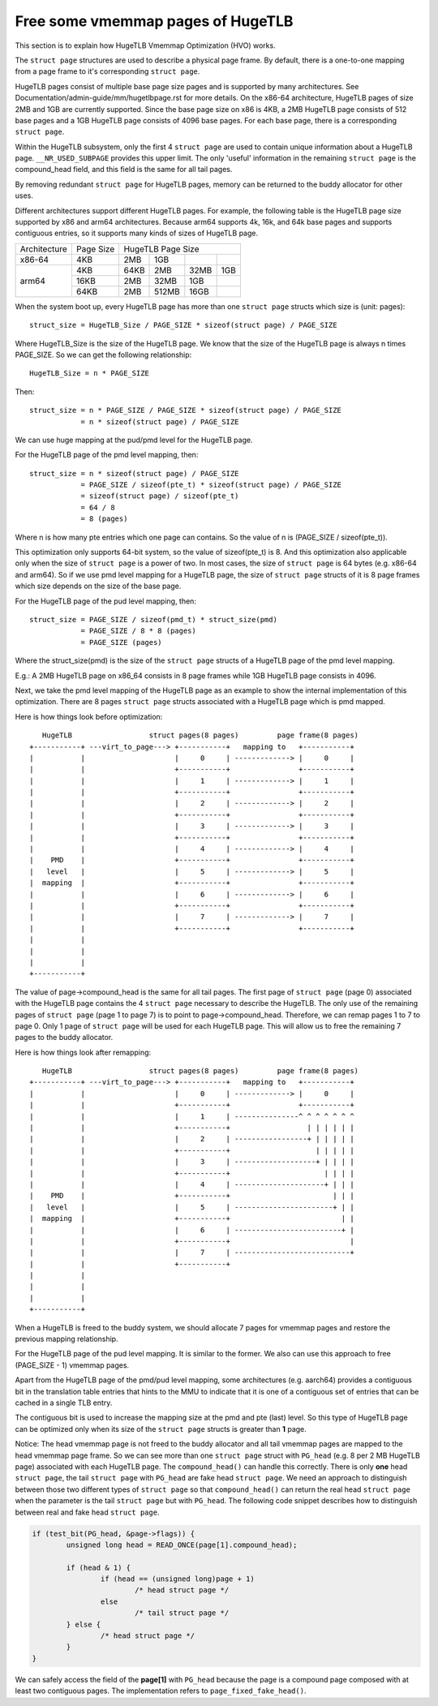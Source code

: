 .. SPDX-License-Identifier: GPL-2.0

==================================
Free some vmemmap pages of HugeTLB
==================================

This section is to explain how HugeTLB Vmemmap Optimization (HVO) works.

The ``struct page`` structures are used to describe a physical page frame. By
default, there is a one-to-one mapping from a page frame to it's corresponding
``struct page``.

HugeTLB pages consist of multiple base page size pages and is supported by many
architectures. See Documentation/admin-guide/mm/hugetlbpage.rst for more
details. On the x86-64 architecture, HugeTLB pages of size 2MB and 1GB are
currently supported. Since the base page size on x86 is 4KB, a 2MB HugeTLB page
consists of 512 base pages and a 1GB HugeTLB page consists of 4096 base pages.
For each base page, there is a corresponding ``struct page``.

Within the HugeTLB subsystem, only the first 4 ``struct page`` are used to
contain unique information about a HugeTLB page. ``__NR_USED_SUBPAGE`` provides
this upper limit. The only 'useful' information in the remaining ``struct page``
is the compound_head field, and this field is the same for all tail pages.

By removing redundant ``struct page`` for HugeTLB pages, memory can be returned
to the buddy allocator for other uses.

Different architectures support different HugeTLB pages. For example, the
following table is the HugeTLB page size supported by x86 and arm64
architectures. Because arm64 supports 4k, 16k, and 64k base pages and
supports contiguous entries, so it supports many kinds of sizes of HugeTLB
page.

+--------------+-----------+-----------------------------------------------+
| Architecture | Page Size |                HugeTLB Page Size              |
+--------------+-----------+-----------+-----------+-----------+-----------+
|    x86-64    |    4KB    |    2MB    |    1GB    |           |           |
+--------------+-----------+-----------+-----------+-----------+-----------+
|              |    4KB    |   64KB    |    2MB    |    32MB   |    1GB    |
|              +-----------+-----------+-----------+-----------+-----------+
|    arm64     |   16KB    |    2MB    |   32MB    |     1GB   |           |
|              +-----------+-----------+-----------+-----------+-----------+
|              |   64KB    |    2MB    |  512MB    |    16GB   |           |
+--------------+-----------+-----------+-----------+-----------+-----------+

When the system boot up, every HugeTLB page has more than one ``struct page``
structs which size is (unit: pages)::

   struct_size = HugeTLB_Size / PAGE_SIZE * sizeof(struct page) / PAGE_SIZE

Where HugeTLB_Size is the size of the HugeTLB page. We know that the size
of the HugeTLB page is always n times PAGE_SIZE. So we can get the following
relationship::

   HugeTLB_Size = n * PAGE_SIZE

Then::

   struct_size = n * PAGE_SIZE / PAGE_SIZE * sizeof(struct page) / PAGE_SIZE
               = n * sizeof(struct page) / PAGE_SIZE

We can use huge mapping at the pud/pmd level for the HugeTLB page.

For the HugeTLB page of the pmd level mapping, then::

   struct_size = n * sizeof(struct page) / PAGE_SIZE
               = PAGE_SIZE / sizeof(pte_t) * sizeof(struct page) / PAGE_SIZE
               = sizeof(struct page) / sizeof(pte_t)
               = 64 / 8
               = 8 (pages)

Where n is how many pte entries which one page can contains. So the value of
n is (PAGE_SIZE / sizeof(pte_t)).

This optimization only supports 64-bit system, so the value of sizeof(pte_t)
is 8. And this optimization also applicable only when the size of ``struct page``
is a power of two. In most cases, the size of ``struct page`` is 64 bytes (e.g.
x86-64 and arm64). So if we use pmd level mapping for a HugeTLB page, the
size of ``struct page`` structs of it is 8 page frames which size depends on the
size of the base page.

For the HugeTLB page of the pud level mapping, then::

   struct_size = PAGE_SIZE / sizeof(pmd_t) * struct_size(pmd)
               = PAGE_SIZE / 8 * 8 (pages)
               = PAGE_SIZE (pages)

Where the struct_size(pmd) is the size of the ``struct page`` structs of a
HugeTLB page of the pmd level mapping.

E.g.: A 2MB HugeTLB page on x86_64 consists in 8 page frames while 1GB
HugeTLB page consists in 4096.

Next, we take the pmd level mapping of the HugeTLB page as an example to
show the internal implementation of this optimization. There are 8 pages
``struct page`` structs associated with a HugeTLB page which is pmd mapped.

Here is how things look before optimization::

    HugeTLB                  struct pages(8 pages)         page frame(8 pages)
 +-----------+ ---virt_to_page---> +-----------+   mapping to   +-----------+
 |           |                     |     0     | -------------> |     0     |
 |           |                     +-----------+                +-----------+
 |           |                     |     1     | -------------> |     1     |
 |           |                     +-----------+                +-----------+
 |           |                     |     2     | -------------> |     2     |
 |           |                     +-----------+                +-----------+
 |           |                     |     3     | -------------> |     3     |
 |           |                     +-----------+                +-----------+
 |           |                     |     4     | -------------> |     4     |
 |    PMD    |                     +-----------+                +-----------+
 |   level   |                     |     5     | -------------> |     5     |
 |  mapping  |                     +-----------+                +-----------+
 |           |                     |     6     | -------------> |     6     |
 |           |                     +-----------+                +-----------+
 |           |                     |     7     | -------------> |     7     |
 |           |                     +-----------+                +-----------+
 |           |
 |           |
 |           |
 +-----------+

The value of page->compound_head is the same for all tail pages. The first
page of ``struct page`` (page 0) associated with the HugeTLB page contains the 4
``struct page`` necessary to describe the HugeTLB. The only use of the remaining
pages of ``struct page`` (page 1 to page 7) is to point to page->compound_head.
Therefore, we can remap pages 1 to 7 to page 0. Only 1 page of ``struct page``
will be used for each HugeTLB page. This will allow us to free the remaining
7 pages to the buddy allocator.

Here is how things look after remapping::

    HugeTLB                  struct pages(8 pages)         page frame(8 pages)
 +-----------+ ---virt_to_page---> +-----------+   mapping to   +-----------+
 |           |                     |     0     | -------------> |     0     |
 |           |                     +-----------+                +-----------+
 |           |                     |     1     | ---------------^ ^ ^ ^ ^ ^ ^
 |           |                     +-----------+                  | | | | | |
 |           |                     |     2     | -----------------+ | | | | |
 |           |                     +-----------+                    | | | | |
 |           |                     |     3     | -------------------+ | | | |
 |           |                     +-----------+                      | | | |
 |           |                     |     4     | ---------------------+ | | |
 |    PMD    |                     +-----------+                        | | |
 |   level   |                     |     5     | -----------------------+ | |
 |  mapping  |                     +-----------+                          | |
 |           |                     |     6     | -------------------------+ |
 |           |                     +-----------+                            |
 |           |                     |     7     | ---------------------------+
 |           |                     +-----------+
 |           |
 |           |
 |           |
 +-----------+

When a HugeTLB is freed to the buddy system, we should allocate 7 pages for
vmemmap pages and restore the previous mapping relationship.

For the HugeTLB page of the pud level mapping. It is similar to the former.
We also can use this approach to free (PAGE_SIZE - 1) vmemmap pages.

Apart from the HugeTLB page of the pmd/pud level mapping, some architectures
(e.g. aarch64) provides a contiguous bit in the translation table entries
that hints to the MMU to indicate that it is one of a contiguous set of
entries that can be cached in a single TLB entry.

The contiguous bit is used to increase the mapping size at the pmd and pte
(last) level. So this type of HugeTLB page can be optimized only when its
size of the ``struct page`` structs is greater than **1** page.

Notice: The head vmemmap page is not freed to the buddy allocator and all
tail vmemmap pages are mapped to the head vmemmap page frame. So we can see
more than one ``struct page`` struct with ``PG_head`` (e.g. 8 per 2 MB HugeTLB
page) associated with each HugeTLB page. The ``compound_head()`` can handle
this correctly. There is only **one** head ``struct page``, the tail
``struct page`` with ``PG_head`` are fake head ``struct page``.  We need an
approach to distinguish between those two different types of ``struct page`` so
that ``compound_head()`` can return the real head ``struct page`` when the
parameter is the tail ``struct page`` but with ``PG_head``. The following code
snippet describes how to distinguish between real and fake head ``struct page``.

.. code-block:: c

	if (test_bit(PG_head, &page->flags)) {
		unsigned long head = READ_ONCE(page[1].compound_head);

		if (head & 1) {
			if (head == (unsigned long)page + 1)
				/* head struct page */
			else
				/* tail struct page */
		} else {
			/* head struct page */
		}
	}

We can safely access the field of the **page[1]** with ``PG_head`` because the
page is a compound page composed with at least two contiguous pages.
The implementation refers to ``page_fixed_fake_head()``.
